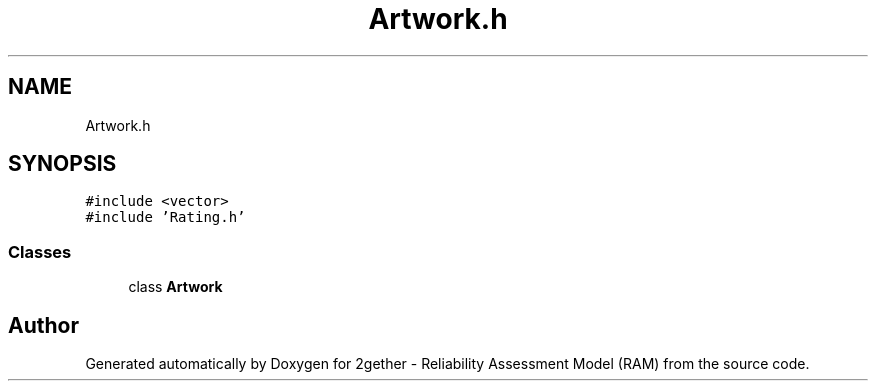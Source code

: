 .TH "Artwork.h" 3 "Thu Jul 1 2021" "Version v1.0" "2gether - Reliability Assessment Model (RAM)" \" -*- nroff -*-
.ad l
.nh
.SH NAME
Artwork.h
.SH SYNOPSIS
.br
.PP
\fC#include <vector>\fP
.br
\fC#include 'Rating\&.h'\fP
.br

.SS "Classes"

.in +1c
.ti -1c
.RI "class \fBArtwork\fP"
.br
.in -1c
.SH "Author"
.PP 
Generated automatically by Doxygen for 2gether - Reliability Assessment Model (RAM) from the source code\&.
